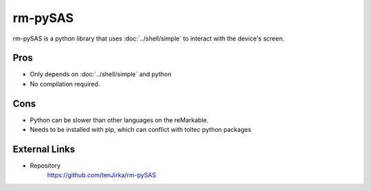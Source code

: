 ========
rm-pySAS
========

rm-pySAS is a python library that uses :doc:`../shell/simple` to interact with the device's screen.

Pros
====

- Only depends on :doc:`../shell/simple` and python
- No compilation required.

Cons
====

- Python can be slower than other languages on the reMarkable.
- Needs to be installed with pip, which can conflict with toltec python packages

External Links
==============

- Repository
   https://github.com/tenJirka/rm-pySAS
